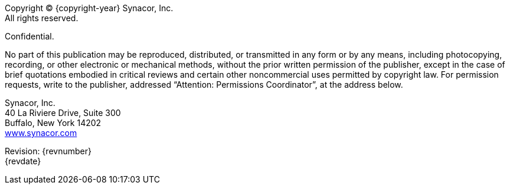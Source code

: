[colophon]
[discrete]

Copyright (C) {copyright-year} Synacor, Inc. +
All rights reserved.

Confidential.

No part of this publication may be reproduced, distributed, or transmitted in any form or by any means, including photocopying, recording, or other electronic or mechanical methods, without the prior written permission of the publisher, except in the case of brief quotations embodied in critical reviews and certain other noncommercial uses permitted by copyright law.
For permission requests, write to the publisher, addressed “Attention: Permissions Coordinator”, at the address below.

Synacor, Inc. +
40 La Riviere Drive, Suite 300 +
Buffalo, New York 14202 +
https://www.synacor.com[www.synacor.com]

Revision: {revnumber} +
{revdate}
